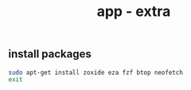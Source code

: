 #+title: app - extra

** install packages
#+begin_src sh :shebang #!/usr/bin/env bash
sudo apt-get install zoxide eza fzf btop neofetch
exit
#+end_src

